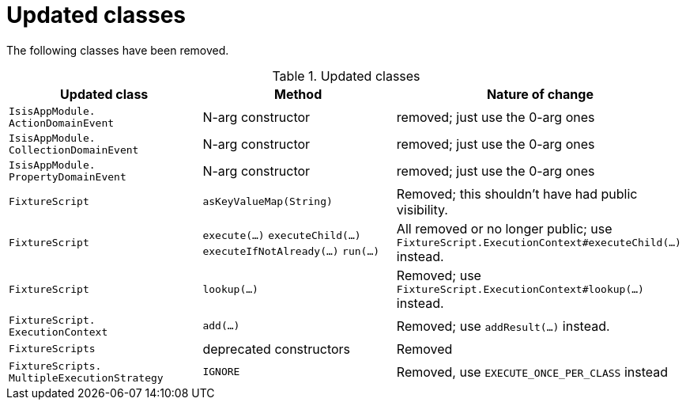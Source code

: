 [[_migration-notes_1.15.0-to-1.16.0_updated-classes]]
= Updated classes
:Notice: Licensed to the Apache Software Foundation (ASF) under one or more contributor license agreements. See the NOTICE file distributed with this work for additional information regarding copyright ownership. The ASF licenses this file to you under the Apache License, Version 2.0 (the "License"); you may not use this file except in compliance with the License. You may obtain a copy of the License at. http://www.apache.org/licenses/LICENSE-2.0 . Unless required by applicable law or agreed to in writing, software distributed under the License is distributed on an "AS IS" BASIS, WITHOUT WARRANTIES OR  CONDITIONS OF ANY KIND, either express or implied. See the License for the specific language governing permissions and limitations under the License.
:_basedir: ../
:_imagesdir: images/




The following classes have been removed.

.Updated classes
[cols="2l,2a,3a", options="header"]
|===

| Updated class
| Method
| Nature of change

|IsisAppModule.
ActionDomainEvent
|N-arg constructor
|removed; just use the 0-arg ones

|IsisAppModule.
CollectionDomainEvent
|N-arg constructor
|removed; just use the 0-arg ones

|IsisAppModule.
PropertyDomainEvent
|N-arg constructor
|removed; just use the 0-arg ones

|FixtureScript
|`asKeyValueMap(String)`
|Removed; this shouldn't have had public visibility.

|FixtureScript
|`execute(...)`
`executeChild(...)`
`executeIfNotAlready(...)`
`run(...)`
|All removed or no longer public; use `FixtureScript.ExecutionContext#executeChild(...)` instead.

|FixtureScript
|`lookup(...)`
|Removed; use `FixtureScript.ExecutionContext#lookup(...)` instead.

|FixtureScript.
ExecutionContext
|`add(...)`
|Removed; use `addResult(...)` instead.

|FixtureScripts
|deprecated constructors
|Removed

|FixtureScripts.
MultipleExecutionStrategy
|`IGNORE`
|Removed, use `EXECUTE_ONCE_PER_CLASS` instead

|===



